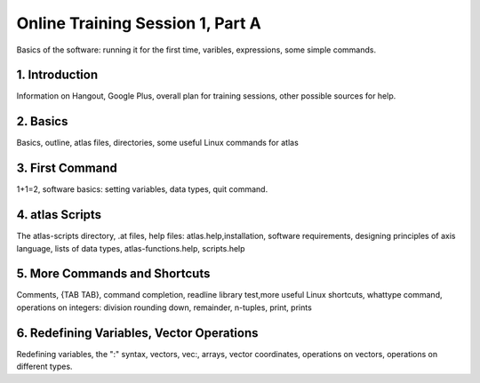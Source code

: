 .. _session_1A:

Online Training Session 1, Part A
==================================

Basics of the software: running it for the first time, varibles, expressions, some simple commands. 

    
1. Introduction
---------------

Information on Hangout, Google Plus, overall plan for training sessions, other possible sources for help.

.. raw:: html
        
        <video controls src="../_static/1A_intro.mp4"></video>
        
2. Basics
----------

Basics, outline, atlas files, directories, some useful Linux commands for atlas

.. raw:: html

        <video controls src="../_static/1A_1.mp4"></video>
        
3. First Command
-----------------

1+1=2, software basics: setting variables, data types, quit command.

.. raw:: html

        <video controls src="../_static/1A_2.mp4"></video>
        
4. atlas Scripts
----------------

The atlas-scripts directory, .at files, help files: atlas.help,installation, software requirements, designing principles of axis language, lists of data types, atlas-functions.help, scripts.help

.. raw:: html

        <video controls src="../_static/1A_3.mp4"></video>
        
5. More Commands and Shortcuts
--------------------------------

Comments, \{TAB TAB\}, command completion, readline library test,more useful Linux shortcuts, whattype command, operations on integers: division rounding down, remainder, n-tuples, print, prints

.. raw:: html

        <video controls src="../_static/1A_4.mp4"></video>
        
6. Redefining Variables, Vector Operations
-------------------------------------------

Redefining variables, the ":" syntax, vectors, vec:, arrays, vector coordinates, operations on vectors, operations on different types.

.. raw:: html

        <video controls src="../_static/1A_5.mp4"></video>